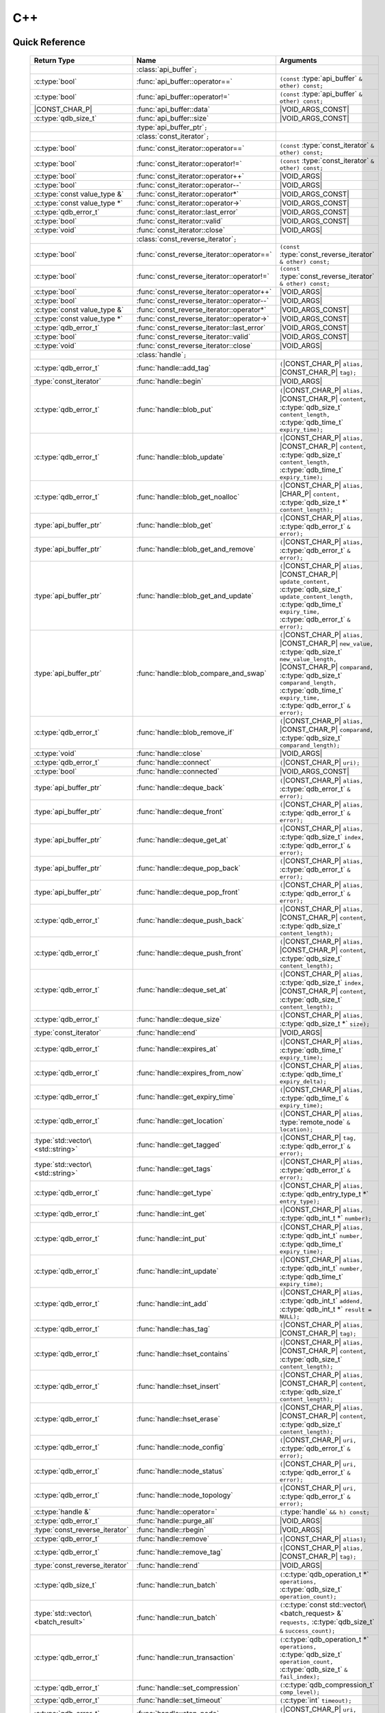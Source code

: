 C++
====

.. default-domain:: cpp
.. cpp:namespace:: qdb
.. highlight:: cpp

.. // Can't pull the same :type: instead of :func: trick like I did in c.rst.
.. // The CPP parser is too smart to be fooled. We'll have to live with the extra ().

Quick Reference
---------------

.. |CONST| replace:: ``const``
..

.. |VOID_ARGS| replace:: ``(``\ :c:type:`void`\ ``);``
..

.. |VOID_ARGS_CONST| replace:: ``(``\ :c:type:`void`\ ``) const;``
..

.. |CHAR_P| replace:: :c:type:`char` ``*``
..

.. |CONST_CHAR_P| replace:: |CONST| :c:type:`char` ``*``
..

.. TODO: batch_request
.. TODO: batch_result
.. TODO: remote_node
..

 ======================================= ================================================== ===================
        Return Type                                  Name                                       Arguments
 ======================================= ================================================== ===================
  ..                                     :class:`api_buffer`\ ``;``                         ..
  :c:type:`bool`                         :func:`api_buffer::operator==`                     ``(const`` :type:`api_buffer` ``& other) const;``
  :c:type:`bool`                         :func:`api_buffer::operator!=`                     ``(const`` :type:`api_buffer` ``& other) const;``
  |CONST_CHAR_P|                         :func:`api_buffer::data`                           |VOID_ARGS_CONST|
  :c:type:`qdb_size_t`                     :func:`api_buffer::size`                           |VOID_ARGS_CONST|
  ..                                     :type:`api_buffer_ptr`\ ``;``                      ..
  ..                                     :class:`const_iterator`\ ``;``                     ..
  :c:type:`bool`                         :func:`const_iterator::operator==`                 ``(const`` :type:`const_iterator` ``& other) const;``
  :c:type:`bool`                         :func:`const_iterator::operator!=`                 ``(const`` :type:`const_iterator` ``& other) const;``
  :c:type:`bool`                         :func:`const_iterator::operator++`                 |VOID_ARGS|
  :c:type:`bool`                         :func:`const_iterator::operator--`                 |VOID_ARGS|
  :c:type:`const value_type &`           :func:`const_iterator::operator*`                  |VOID_ARGS_CONST|
  :c:type:`const value_type *`           :func:`const_iterator::operator->`                 |VOID_ARGS_CONST|
  :c:type:`qdb_error_t`                  :func:`const_iterator::last_error`                 |VOID_ARGS_CONST|
  :c:type:`bool`                         :func:`const_iterator::valid`                      |VOID_ARGS_CONST|
  :c:type:`void`                         :func:`const_iterator::close`                      |VOID_ARGS|
  ..                                     :class:`const_reverse_iterator`\ ``;``             ..
  :c:type:`bool`                         :func:`const_reverse_iterator::operator==`         ``(const`` :type:`const_reverse_iterator` ``& other) const;``
  :c:type:`bool`                         :func:`const_reverse_iterator::operator!=`         ``(const`` :type:`const_reverse_iterator` ``& other) const;``
  :c:type:`bool`                         :func:`const_reverse_iterator::operator++`         |VOID_ARGS|
  :c:type:`bool`                         :func:`const_reverse_iterator::operator--`         |VOID_ARGS|
  :c:type:`const value_type &`           :func:`const_reverse_iterator::operator*`          |VOID_ARGS_CONST|
  :c:type:`const value_type *`           :func:`const_reverse_iterator::operator->`         |VOID_ARGS_CONST|
  :c:type:`qdb_error_t`                  :func:`const_reverse_iterator::last_error`         |VOID_ARGS_CONST|
  :c:type:`bool`                         :func:`const_reverse_iterator::valid`              |VOID_ARGS_CONST|
  :c:type:`void`                         :func:`const_reverse_iterator::close`              |VOID_ARGS|
  ..                                     :class:`handle`\ ``;``                             ..
  :c:type:`qdb_error_t`                  :func:`handle::add_tag`                            ``(``\ |CONST_CHAR_P| ``alias,`` |CONST_CHAR_P| ``tag);``
  :type:`const_iterator`                 :func:`handle::begin`                              |VOID_ARGS|
  :c:type:`qdb_error_t`                  :func:`handle::blob_put`                           ``(``\ |CONST_CHAR_P| ``alias,`` |CONST_CHAR_P| ``content,`` :c:type:`qdb_size_t` ``content_length,`` :c:type:`qdb_time_t` ``expiry_time);``
  :c:type:`qdb_error_t`                  :func:`handle::blob_update`                        ``(``\ |CONST_CHAR_P| ``alias,`` |CONST_CHAR_P| ``content,`` :c:type:`qdb_size_t` ``content_length,`` :c:type:`qdb_time_t` ``expiry_time);``
  :c:type:`qdb_error_t`                  :func:`handle::blob_get_noalloc`                   ``(``\ |CONST_CHAR_P| ``alias,`` |CHAR_P| ``content,`` :c:type:`qdb_size_t *` ``content_length);``
  :type:`api_buffer_ptr`                 :func:`handle::blob_get`                           ``(``\ |CONST_CHAR_P| ``alias,`` :c:type:`qdb_error_t` ``&`` ``error);``
  :type:`api_buffer_ptr`                 :func:`handle::blob_get_and_remove`                ``(``\ |CONST_CHAR_P| ``alias,`` :c:type:`qdb_error_t` ``&`` ``error);``
  :type:`api_buffer_ptr`                 :func:`handle::blob_get_and_update`                ``(``\ |CONST_CHAR_P| ``alias,`` |CONST_CHAR_P| ``update_content,`` :c:type:`qdb_size_t` ``update_content_length,`` :c:type:`qdb_time_t` ``expiry_time,`` :c:type:`qdb_error_t` ``&`` ``error);``
  :type:`api_buffer_ptr`                 :func:`handle::blob_compare_and_swap`              ``(``\ |CONST_CHAR_P| ``alias,`` |CONST_CHAR_P| ``new_value,`` :c:type:`qdb_size_t` ``new_value_length,`` |CONST_CHAR_P| ``comparand,`` :c:type:`qdb_size_t` ``comparand_length,`` :c:type:`qdb_time_t` ``expiry_time,`` :c:type:`qdb_error_t` ``&`` ``error);``
  :c:type:`qdb_error_t`                  :func:`handle::blob_remove_if`                     ``(``\ |CONST_CHAR_P| ``alias,`` |CONST_CHAR_P| ``comparand,`` :c:type:`qdb_size_t` ``comparand_length);``
  :c:type:`void`                         :func:`handle::close`                              |VOID_ARGS|
  :c:type:`qdb_error_t`                  :func:`handle::connect`                            ``(``\ |CONST_CHAR_P| ``uri);``
  :c:type:`bool`                         :func:`handle::connected`                          |VOID_ARGS_CONST|
  :type:`api_buffer_ptr`                 :func:`handle::deque_back`                         ``(``\ |CONST_CHAR_P| ``alias,`` :c:type:`qdb_error_t` ``&`` ``error);``
  :type:`api_buffer_ptr`                 :func:`handle::deque_front`                        ``(``\ |CONST_CHAR_P| ``alias,`` :c:type:`qdb_error_t` ``&`` ``error);``
  :type:`api_buffer_ptr`                 :func:`handle::deque_get_at`                       ``(``\ |CONST_CHAR_P| ``alias,`` :c:type:`qdb_size_t` ``index,`` :c:type:`qdb_error_t` ``&`` ``error);``
  :type:`api_buffer_ptr`                 :func:`handle::deque_pop_back`                     ``(``\ |CONST_CHAR_P| ``alias,`` :c:type:`qdb_error_t` ``&`` ``error);``
  :type:`api_buffer_ptr`                 :func:`handle::deque_pop_front`                    ``(``\ |CONST_CHAR_P| ``alias,`` :c:type:`qdb_error_t` ``&`` ``error);``
  :c:type:`qdb_error_t`                  :func:`handle::deque_push_back`                    ``(``\ |CONST_CHAR_P| ``alias,`` |CONST_CHAR_P| ``content,`` :c:type:`qdb_size_t` ``content_length);``
  :c:type:`qdb_error_t`                  :func:`handle::deque_push_front`                   ``(``\ |CONST_CHAR_P| ``alias,`` |CONST_CHAR_P| ``content,`` :c:type:`qdb_size_t` ``content_length);``
  :c:type:`qdb_error_t`                  :func:`handle::deque_set_at`                       ``(``\ |CONST_CHAR_P| ``alias,`` :c:type:`qdb_size_t` ``index,`` |CONST_CHAR_P| ``content,`` :c:type:`qdb_size_t` ``content_length);``
  :c:type:`qdb_error_t`                  :func:`handle::deque_size`                         ``(``\ |CONST_CHAR_P| ``alias,`` :c:type:`qdb_size_t *` ``size);``
  :type:`const_iterator`                 :func:`handle::end`                                |VOID_ARGS|
  :c:type:`qdb_error_t`                  :func:`handle::expires_at`                         ``(``\ |CONST_CHAR_P| ``alias,`` :c:type:`qdb_time_t` ``expiry_time);``
  :c:type:`qdb_error_t`                  :func:`handle::expires_from_now`                   ``(``\ |CONST_CHAR_P| ``alias,`` :c:type:`qdb_time_t` ``expiry_delta);``
  :c:type:`qdb_error_t`                  :func:`handle::get_expiry_time`                    ``(``\ |CONST_CHAR_P| ``alias,`` :c:type:`qdb_time_t` ``&`` ``expiry_time);``
  :c:type:`qdb_error_t`                  :func:`handle::get_location`                       ``(``\ |CONST_CHAR_P| ``alias,`` :type:`remote_node` ``&`` ``location);``
  :type:`std::vector\<std::string>`      :func:`handle::get_tagged`                         ``(``\ |CONST_CHAR_P| ``tag,`` :c:type:`qdb_error_t` ``&`` ``error);``
  :type:`std::vector\<std::string>`      :func:`handle::get_tags`                           ``(``\ |CONST_CHAR_P| ``alias,`` :c:type:`qdb_error_t` ``&`` ``error);``
  :c:type:`qdb_error_t`                  :func:`handle::get_type`                           ``(``\ |CONST_CHAR_P| ``alias,`` :c:type:`qdb_entry_type_t *` ``entry_type);``
  :c:type:`qdb_error_t`                  :func:`handle::int_get`                            ``(``\ |CONST_CHAR_P| ``alias,`` :c:type:`qdb_int_t *` ``number);``
  :c:type:`qdb_error_t`                  :func:`handle::int_put`                            ``(``\ |CONST_CHAR_P| ``alias,`` :c:type:`qdb_int_t` ``number,`` :c:type:`qdb_time_t` ``expiry_time);``
  :c:type:`qdb_error_t`                  :func:`handle::int_update`                         ``(``\ |CONST_CHAR_P| ``alias,`` :c:type:`qdb_int_t` ``number,`` :c:type:`qdb_time_t` ``expiry_time);``
  :c:type:`qdb_error_t`                  :func:`handle::int_add`                            ``(``\ |CONST_CHAR_P| ``alias,`` :c:type:`qdb_int_t` ``addend,`` :c:type:`qdb_int_t *` ``result = NULL);``
  :c:type:`qdb_error_t`                  :func:`handle::has_tag`                            ``(``\ |CONST_CHAR_P| ``alias,`` |CONST_CHAR_P| ``tag);``
  :c:type:`qdb_error_t`                  :func:`handle::hset_contains`                      ``(``\ |CONST_CHAR_P| ``alias,`` |CONST_CHAR_P| ``content,`` :c:type:`qdb_size_t` ``content_length);``
  :c:type:`qdb_error_t`                  :func:`handle::hset_insert`                        ``(``\ |CONST_CHAR_P| ``alias,`` |CONST_CHAR_P| ``content,`` :c:type:`qdb_size_t` ``content_length);``
  :c:type:`qdb_error_t`                  :func:`handle::hset_erase`                         ``(``\ |CONST_CHAR_P| ``alias,`` |CONST_CHAR_P| ``content,`` :c:type:`qdb_size_t` ``content_length);``
  :c:type:`qdb_error_t`                  :func:`handle::node_config`                        ``(``\ |CONST_CHAR_P| ``uri,`` :c:type:`qdb_error_t` ``&`` ``error);``
  :c:type:`qdb_error_t`                  :func:`handle::node_status`                        ``(``\ |CONST_CHAR_P| ``uri,`` :c:type:`qdb_error_t` ``&`` ``error);``
  :c:type:`qdb_error_t`                  :func:`handle::node_topology`                      ``(``\ |CONST_CHAR_P| ``uri,`` :c:type:`qdb_error_t` ``&`` ``error);``
  :c:type:`handle &`                     :func:`handle::operator=`                          ``(``\ :type:`handle` ``&& h) const;``
  :c:type:`qdb_error_t`                  :func:`handle::purge_all`                          |VOID_ARGS|
  :type:`const_reverse_iterator`         :func:`handle::rbegin`                             |VOID_ARGS|
  :c:type:`qdb_error_t`                  :func:`handle::remove`                             ``(``\ |CONST_CHAR_P| ``alias);``
  :c:type:`qdb_error_t`                  :func:`handle::remove_tag`                         ``(``\ |CONST_CHAR_P| ``alias,`` |CONST_CHAR_P| ``tag);``
  :type:`const_reverse_iterator`         :func:`handle::rend`                               |VOID_ARGS|
  :c:type:`qdb_size_t`                   :func:`handle::run_batch`                          ``(``:c:type:`qdb_operation_t *` ``operations,`` :c:type:`qdb_size_t` ``operation_count);``
  :type:`std::vector\<batch_result>`     :func:`handle::run_batch`                          ``(``:c:type:`const std::vector\<batch_request> &` ``requests,`` :c:type:`qdb_size_t` ``&`` ``success_count);``
  :c:type:`qdb_error_t`                  :func:`handle::run_transaction`                    ``(``:c:type:`qdb_operation_t *` ``operations,`` :c:type:`qdb_size_t` ``operation_count,`` :c:type:`qdb_size_t` ``&`` ``fail_index);``
  :c:type:`qdb_error_t`                  :func:`handle::set_compression`                    ``(``\ :c:type:`qdb_compression_t` ``comp_level);``
  :c:type:`qdb_error_t`                  :func:`handle::set_timeout`                        ``(``\ :c:type:`int` ``timeout);``
  :c:type:`qdb_error_t`                  :func:`handle::stop_node`                          ``(``\ |CONST_CHAR_P| ``uri,`` |CONST_CHAR_P| ``reason);``
  :c:type:`qdb_error_t`                  :func:`handle::trim_all`                           |VOID_ARGS|
  ..                                     :type:`handle_ptr`\ ``;``                          ..
  :type:`std::string`                    :func:`make_error_string`                          ``(``:c:type:`qdb_error_t` ``err);``
  :type:`api_buffer_ptr`                 :func:`make_api_buffer_ptr`                        ``(``:c:type:`qdb_handle_t` ``h,`` |CONST_CHAR_P| ``data,`` :c:type:`qdb_size_t` ``length);``

 ======================================= ================================================== ===================



Introduction
--------------

The quasardb C++ API is a wrapper around the C API that brings convenience and flexibility without sacrificing performance. Because the behaviour is similar to the C API, you may wish to familiarize yourself with the C API before working with the C++ API (see :doc:`c`).

Installing
--------------

The C++ API package is qdb-capi-<version>, and can be downloaded from the Bureau 14 download site. All information regarding the Bureau 14 download site is in your welcome e-mail. The contents of the C++ API package are:

.. code-block:: none

    \qdb-capi-<version>
          \doc        // This documentation
          \example    // C and C++ API examples
          \include    // C and C++ header files
          \lib        // QDB API shared libraries

All functions, typedefs and enums are made available in the ``include/qdb/client.hpp`` header file. All classes and methods reside in the ``qdb`` namespace.

Both the C and C++ header files must be linked into the client executable. No other linking is required.

The handle object
-------------------

The :cpp:class:`handle` object is non-copiable. Move semantics are supported through rvalue references but must be enabled by setting the  ``QDBAPI_RVALUE_SUPPORT`` macro to 1. For example::

    #define QDBAPI_RVALUE_SUPPORT 1
    #include <qdb/client.hpp>

Handle objects can be used directly with the C API thanks to the overload of the cast operator. They will evaluate to false when not initialized::

    qdb::handle h;
    // some code...
    if (!h) // true if h isn't initialized
    {
        // ...
    }

    // initialization and connection

    // removes the entry "myalias" if it exists
    qdb_error_t r = qdb_remove(h, "myalias");
    if (r != qdb_e_ok)
    {
        // error management
    }


.. caution::
    Calling :c:func:`qdb_close` on a :cpp:class:`handle` leads to undefined behaviour. Generally speaking it is advised to use the handle object's methods rather than the C API functions. The cast operator is provided for compatibility only.

Handle objects can also be encapsulated in smart pointers. A definition as :cpp:type:`handle_ptr` is available. This requires a compiler with std::shared_ptr support.

The api_buffer object
-----------------------

The :cpp:class:`api_buffer` object is designed to be used via a smart pointer - whose definition is provided - and is returned by methods from the :cpp:class:`handle` object. It is possible to access the managed buffer directly (read-only) and query its size (see :cpp:func:`api_buffer::data` and :cpp:func:`api_buffer::size`).

Connecting to a cluster
--------------------------

The connection requires a :cpp:class:`handle` object and is done with the :cpp:func:`handle::connect` method::

    qdb::handle h;
    qdb_error_t r = h.connect("qdb://127.0.0.1:2836");

Handle::connect will both initialize the handle and connect to the cluster. If the connection fails, the handle will be reset.  Note that when the handle object goes out of scope, the connection will be terminated and the handle will be released.

.. caution::
    Concurrent calls to connect on the same handle object leads to undefined behaviour.

Adding and getting data to and from a cluster
---------------------------------------------

Although you may use the handle object with the C API, using the handle object's methods is recommended. For example, to put and get an entry, the C++ way::

    const char in_data[10];

    qdb_error_t r = h.put("entry", in_data, 0);
    if (r != qdb_e_ok)
    {
        // error management
    }

    // ...

    char out_data[10];
    qdb_error_t r = h.get("entry", out_data, 10);
    if (r != qdb_e_ok)
    {
        // error management
    }

The largest difference between the C and C++ get calls are their memory allocation lifetimes. The C call :c:func:`qdb_get` allocates a buffer of the needed size and must be explicitly freed. The C++ handle.get() method uses uses smart pointers to manage allocations lifetime.

In C, you would write::

    char * allocated_content = 0;
    qdb_size_t allocated_content_length = 0;
    r = qdb_get(handle, "entry", &allocated_content, &allocated_content_length);
    if (r != qdb_e_ok)
    {
        // error management
    }

    // ...
    // later
    // ...

    qdb_free_buffer(allocated_content);

In C++, you allocate an api_buffer_ptr and it is released when its reference count reaches zero, like a smart pointer::

    qdb_error_t r = qdb_e_ok;
    qdb::api_buffer_ptr allocated_content = h.get("entry", r);
    if (r != qdb_e_ok)
    {
        // error management
    }

Closing a connection
-----------------------

A connection can be explicitly closed and the handle released with the :cpp:func:`handle::close` method::

    h.close();

Note that when the :cpp:class:`handle` object is destroyed, :cpp:func:`handle::close` is automatically called.

.. caution::
    The usage of :c:func:`qdb_close` with :cpp:class:`handle` object results in undefined behaviour.

Expiry
-------

Expiry is set with :cpp:func:`handle::expires_at` and :cpp:func:`expires_from_now`. It is obtained with :cpp:func:`handle::get_expiry_time`. Expiry time is always in seconds, either relative to epoch (January 1st, 1970 00:00 UTC) when using :cpp:func:`handle::expires_at` or relative to the call time when using :cpp:func:`expires_from_now`.

.. danger::
    The behavior of :cpp:func:`expires_from_now` is undefined if the time zone or the clock of the client computer is improperly configured.

To set the expiry time of an entry to 1 minute, relative to the call time::

    char content[100];

    // ...

    r = h.put("myalias", content, sizeof(content), 0);
    if (r != qdb_error_ok)
    {
        // error management
    }

    r = h.expires_from_now("myalias", 60);
    if (r != qdb_error_ok)
    {
        // error management
    }

To prevent an entry from ever expiring::

    r = h.expires_at("myalias", 0);
    if (r != qdb_error_ok)
    {
        // error management
    }

By default, entries do not expire. To obtain the expiry time of an existing entry::

    qdb_time_t expiry_time = 0;
    r = h.get_expiry_time("myalias", &expiry_time);
    if (r != qdb_error_ok)
    {
        // error management
    }


Batch operations
-------------------

Batch operations are used similarly as in C, except a method :cpp:func:`handle::run_batch` is provided for convenience.

Iteration
-------------

Iteration on the cluster's entries can be done forward and backward.

An STL-like iterator API is provided which is compatible with STL algorithms::

    // forward loop
    std::for_each(h.begin(), h.end(), [](const qdb::const_iterator::value_type & v)
    {
        // work on the entry
        // v.first is an std::string refering to the entry's alias
        // v.second is qdb::api_buffer_ptr with the entry's content
    });

    // backward loop
    std::for_each(h.rbegin(), h.rend(), [](const qdb::const_reverse_iterator::value_type & v) { /* work on the entry */ });

There is however a significant difference with regular STL iterators: since entries are accessed remotely, an error may prevent the next entry from being retrieved, in which case the iterator will be considered to have reached the "end" of the iteration.

It is however possible to query the last error through the last_error() member function. The qdb_e_alias_not_found indicates the normal end of the iteration whereas other error statuses indicate that the iteration could not successfully complete. It is up to the programmer to decide what to do in case of error.

Iterators' value is a std::pair<std::string, qdb::api_buffer_ptr> which makes the manipulation of iterator associated data safe in most scenarii. Associated resources will be freed automatically through RAII.

The iterator api may throw the std::bad_alloc exception should a memory allocation fail.

.. note::
    Although each entry is returned only once, the order in which entries are returned is undefined.

Exceptions
------------

The quasardb C++ API does not throw any exception on its behalf, however situations such as low memory conditions may cause exceptions to be thrown.


Reference
----------------

.. cpp:class:: api_buffer

    An API allocated buffer returned by a method from the handle object. This object is meant to be used through the handle methods only.

    .. cpp:function:: bool operator == (const api_buffer & other) const

        Determine if two API buffers are identical.

        :param other: The api_buffer to compare against.
        :returns: True if the buffers are identical, false otherwise.

    .. cpp:function:: bool operator != (const api_buffer & other) const

        Determine if two API buffers are not identical.

        :param other: The api_buffer to compare against.
        :returns: True if the buffers are not identical, false otherwise.

    .. cpp:function:: const char * data(void) const

        Access the managed buffer, read-only.

        :returns: A pointer to the managed buffer.

    .. cpp:function:: qdb_size_t size(void) const

        Gives the size of the managed buffer.

        :returns: The size of the managed buffer.

.. cpp:type:: api_buffer_ptr

    A smart pointer to an api_buffer used by the handle object.


.. cpp:class:: const_iterator

    A forward iterator.

    .. cpp:function:: bool operator == (const const_iterator & other) const

        Determine if two const_iterators are identical.

        :param other: The const_iterator to compare against.
        :returns: True if the iterators are identical, false otherwise.

    .. cpp:function:: bool operator != (const const_iterator & other) const

        Determine if two const_iterators are not identical.

        :param other: The const_iterator to compare against.
        :returns: True if the const_iterators are not identical, false otherwise.

    .. cpp:function:: const_iterator & operator ++ (void)

        Moves the iterator one entry forward. If no entry is available, error code will be set to qdb_e_alias_not_found.

        :returns: The updated iterator

    .. cpp:function:: const_iterator & operator -- (void)

        Moves the iterator one entry backward. If no entry is available, error code will be set to qdb_e_alias_not_found.

    .. cpp:function:: const value_type & operator * (void) const

        Gets the value of the object at the iterator.

        :returns: A key/value pair.

    .. cpp:function:: const value_type & operator -> (void) const

        Gets a pointer to the object at the iterator.

        :returns: A pointer to a key/value pair.

    .. cpp:function:: qdb_error_t last_error(void) const

        :returns: The error code of the last iterator operation

    .. cpp:function:: bool valid(void) const

        :returns: true if the iterator is valid and points to an entry

    .. cpp:function:: void close(void)

        Closes the connection to the iterator.


.. cpp:class:: const_reverse_iterator

    A reverse iterator.

    .. cpp:function:: bool operator == (const const_reverse_iterator & other) const

        Determine if two const_reverse_iterators are identical.

        :param other: The const_reverse_iterator to compare against.
        :returns: True if the iterators are identical, false otherwise.

    .. cpp:function:: bool operator != (const const_reverse_iterator & other) const

        Determine if two const_reverse_iterators are not identical.

        :param other: The const_reverse_iterator to compare against.
        :returns: True if the const_reverse_iterators are not identical, false otherwise.

    .. cpp:function:: const_reverse_iterator & operator ++ (void)

        Moves the iterator one entry backward. If no entry is available, error code will be set to qdb_e_alias_not_found.

        :returns: The updated iterator

    .. cpp:function:: const_reverse_iterator & operator -- (void)

        Moves the iterator one entry forward. If no entry is available, error code will be set to qdb_e_alias_not_found.

    .. cpp:function:: const value_type & operator * (void) const

        Gets the value of the object at the iterator.

        :returns: A key/value pair.

    .. cpp:function:: const value_type & operator -> (void) const

        Gets a pointer to the object at the iterator.

        :returns: A pointer to a key/value pair.

    .. cpp:function:: bool valid(void) const

        :returns: true if the iterator is valid and points to an entry

    .. cpp:function:: qdb_error_t last_error(void) const

        :returns: The error code of the last iterator operation

    .. cpp:function:: void close(void)

        Closes the connection to the iterator.


.. cpp:class:: handle

    .. cpp:function:: handle & operator = (handle && h) const

        Move constructor for handle. Requires ```#define QDBAPI_RVALUE_SUPPORT 1```.

        :param h: The original handle pointer.
        :returns: The new handle pointer.

    .. cpp:function:: const_iterator begin(void)

       :returns: A forward iterator pointing to the first entry in the cluster.

    .. cpp:function:: const_iterator end(void)

       :returns: A forward iterator pointing beyond the last entry in the cluster.

    .. cpp:function:: const_reverse_iterator rbegin(void)

       :returns: A reverse iterator pointing to the last entry in the cluster.

    .. cpp:function:: const_reverse_iterator rend(void)

       :returns: A reverse iterator pointing before the first entry in the cluster.

    .. cpp:function:: void close(void)

        Close the handle and release all associated resources.

    .. cpp:function:: bool connected(void) const

        Determine if the handle is connected or not.

        :returns: true if the handle is connected, false otherwise

    .. cpp:function:: void set_timeout(int timeout)

        Set the timeout, in milliseconds, for all operations.

        :param timeout: The timeout, in milliseconds.

    .. cpp:function:: void set_compression(qdb_compression_t comp_level)

        Sets the compression level for all network calls.

        :param comp_level: The compression level.

    .. cpp:function:: qdb_error_t connect(const char * uri)

        Initialize all required resources and connect to a remote host.

        :param host: A pointer to a null-terminated string in the format "qdb://host:port[,host:port]".

        :returns: An error code of type :cpp:type:`qdb_error_t`

    .. cpp:function:: qdb_error_t blob_put(const char * alias, const char * content, qdb_size_t content_length, qdb_time_t expiry_time)

        Adds an entry to the quasardb server. If the entry already exists the method will fail and will return ``qdb_e_alias_already_exists``.

        The handle must be initialized and connected (see :cpp:func`connect).

        :param alias: A pointer to a null-terminated string representing the entry's alias to create.
        :param content: A pointer to a buffer that represents the entry's content to be added to the server.
        :param content_length: The length of the entry's content, in bytes.
        :param expiry_time: The absolute expiry time of the entry, in seconds, relative to epoch

        :returns: An error code of type :cpp:type:`qdb_error_t`

    .. cpp:function:: qdb_error_t int_get(const char * alias, qdb_int_t * number)

        Retrieves the value of an integer. The integer must already exist.

        :param alias: A pointer to a null-terminated string representing the entry's alias.
        :param number: The value of the retrieved qdb_int_t.

        :returns: An error code of type :cpp:type:`qdb_error_t`

    .. cpp:function:: qdb_error_t int_put(const char * alias, qdb_int_t number, qdb_time_t expiry_time)

        Creates a new integer. Errors if the integer already exists.

        :param alias: A pointer to a null-terminated string representing the entry's alias.
        :param number: The value of the retrieved qdb_int_t.
        :param expiry_time: The absolute expiry time of the entry, in seconds, relative to epoch

        :returns: An error code of type :cpp:type:`qdb_error_t`

    .. cpp:function:: qdb_error_t int_update(const char * alias, qdb_int_t number, qdb_time_t expiry_time)

        Updates an existing integer or creates one if it does not exist.

        :param alias: A pointer to a null-terminated string representing the entry's alias.
        :param number: The value of the retrieved qdb_int_t.
        :param expiry_time: The absolute expiry time of the entry, in seconds, relative to epoch

        :returns: An error code of type :cpp:type:`qdb_error_t`

    .. cpp:function:: qdb_error_t int_add(const char * alias, qdb_int_t addend, qdb_int_t * result = NULL)

        Atomically addes the value to the integer. The integer must already exist.

        :param alias: A pointer to a null-terminated string representing the entry's alias.
        :param addend: The value that will be added to the existing qdb_int_t.
        :param result: A pointer that will be updated to point to the new qdb_int_t.

        :returns: An error code of type :cpp:type:`qdb_error_t`

    .. cpp:function:: qdb_error_t deque_size(const char * alias, qdb_size_t * size)

        Retrieves the size of the queue. The queue must already exist.

        :param alias: A pointer to a null-terminated string representing the entry's alias.
        :param size: A pointer to a qdb_size_t that will be set to the content's size, in bytes.

        :returns: An error code of type :cpp:type:`qdb_error_t`

    .. cpp:function:: api_buffer_ptr deque_get_at(const char * alias, qdb_size_t index, qdb_error_t & error)

        Retrieves the value of the queue at the specified index. The queue must already exist.

        :param alias: A pointer to a null-terminated string representing the entry's alias.
        :param index: The index you wish to retrieve.
        :param error: A reference to an error that will receive the result of the operation.

        :returns: An api_buffer_ptr holding the entry content, if it exists, a null pointer otherwise.

    .. cpp:function:: qdb_error_t deque_set_at(const char * alias, qdb_size_t index, const char * content, qdb_size_t content_length)

        Sets the value of the queue at the specified index. The queue must already exist.

        :param alias: A pointer to a null-terminated string representing the entry's alias.
        :param index: The index you wish to retrieve.
        :param content: A pointer to a buffer that represents the entry's content to be added to the server.
        :param content_length: The length of the entry's content, in bytes.

        :returns: An error code of type :cpp:type:`qdb_error_t`

    .. cpp:function:: qdb_error_t deque_push_front(const char * alias, const char * content, qdb_size_t content_length)

        Inserts the content at the front of the queue. Creates the queue if it does not exist.

        :param alias: A pointer to a null-terminated string representing the entry's alias.
        :param content: A pointer to the content that will be added to the queue.
        :param content_length: A pointer to a qdb_size_t that will be set to the content's size, in bytes.

        :returns: An error code of type :cpp:type:`qdb_error_t`

    .. cpp:function:: qdb_error_t deque_push_back(const char * alias, const char * content, qdb_size_t content_length)

        Inserts the content at the back of the queue. Creates the queue if it does not exist.

        :param alias: A pointer to a null-terminated string representing the entry's alias.
        :param content: A pointer to the content that will be added to the queue.
        :param content_length: A pointer to a qdb_size_t that will be set to the content's size, in bytes.

        :returns: An error code of type :c:type:`qdb_error_t`

    .. cpp:function:: api_buffer_ptr deque_pop_front(const char * alias, qdb_error_t & error)

        Removes and retrieves the item at the front of the queue. The queue must already exist.

        :param alias: A pointer to a null-terminated string representing the entry's alias.
        :param error: A reference to an error that will receive the result of the operation.

        :returns: An api_buffer_ptr holding the entry content, if it exists, a null pointer otherwise.

    .. cpp:function:: api_buffer_ptr deque_pop_back(const char * alias, qdb_error_t & error)

        Removes and retrieves the item at the back of the queue. The queue must already exist.

        :param alias: A pointer to a null-terminated string representing the entry's alias.
        :param error: A reference to an error that will receive the result of the operation.

        :returns: An api_buffer_ptr holding the entry content, if it exists, a null pointer otherwise.

    .. cpp:function:: api_buffer_ptr deque_front(const char * alias, qdb_error_t & error)

        Retrieves the item at the front of the queue. The queue must already exist.

        :param alias: A pointer to a null-terminated string representing the entry's alias.
        :param error: A reference to an error that will receive the result of the operation.

        :returns: An api_buffer_ptr holding the entry content, if it exists, a null pointer otherwise.

    .. cpp:function:: api_buffer_ptr deque_back(const char * alias, qdb_error_t & error)

        Retrieves the item at the back of the queue. The queue must already exist.

        :param alias: A pointer to a null-terminated string representing the entry's alias.
        :param error: A reference to an error that will receive the result of the operation.

        :returns: An api_buffer_ptr holding the entry content, if it exists, a null pointer otherwise.

    .. cpp:function:: qdb_error_t hset_insert(const char * alias, const char * content, qdb_size_t content_length)

        Inserts a value into a hset. Creates the hset if it does not already exist.

        :param alias: A pointer to a null-terminated string representing the entry's alias.
        :param content: A pointer to the content that will be added to the hset.
        :param content_length: A qdb_size_t with the length of the target buffer, in bytes.

        :returns: An error code of type :c:type:`qdb_error_t`

    .. cpp:function:: qdb_error_t hset_erase(const char * alias, const char * content, qdb_size_t content_length)

        Removes a value from a hset. The hset must already exist.

        :param alias: A pointer to a null-terminated string representing the entry's alias.
        :param content: A pointer to the content that will be removed from the hset.
        :param content_length: A qdb_size_t with the length of the target buffer, in bytes.

        :returns: An error code of type :c:type:`qdb_error_t`

    .. cpp:function:: qdb_error_t hset_contains(const char * alias, const char * content, qdb_size_t content_length)

        Determines if a hset has a given value. The hset must already exist.

        :param alias: A pointer to a null-terminated string representing the entry's alias.
        :param content: A pointer to a buffer to search for and compare against.
        :param content_length: A qdb_size_t with the length of the target buffer, in bytes.

        :returns: An error code of type :c:type:`qdb_error_t`

    .. cpp:function:: qdb_error_t blob_update(const char * alias, const char * content, qdb_size_t content_length, qdb_time_t expiry_time)

        Updates an entry on the quasardb server. If the entry already exists, the content will be updated. If the entry does not exist, it will be created.

        The handle must be initialized and connected (see :cpp:func`connect).

        :param alias: A pointer to a null-terminated string representing the entry's alias to update.
        :param content: A pointer to a buffer that represents the entry's content to be updated to the server.
        :param content_length: The length of the entry's content, in bytes.
        :param expiry_time: The absolute expiry time of the entry, in seconds, relative to epoch

        :returns: An error code of type :cpp:type:`qdb_error_t`

    .. cpp:function:: qdb_error_t blob_get_noalloc(const char * alias, char * content, qdb_size_t * content_length)

        Retrieves an entry's content from the quasardb server. The caller is responsible for allocating and freeing the provided buffer.

        If the entry does not exist, the method will fail and return ``qdb_e_alias_not_found``.

        If the buffer is not large enough to hold the data, the function will fail and return ``qdb_e_buffer_too_small``. content_length will nevertheless be updated with entry size so that the caller may resize its buffer and try again.

        The handle must be initialized and connected (see :cpp:func`connect`).

        :param alias: A pointer to a null-terminated string representing the entry's alias whose content is to be retrieved.
        :param content: A pointer to an user allocated buffer that will receive the entry's content.
        :param content_length: A pointer to a qdb_size_t initialized with the length of the destination buffer, in bytes. It will be updated with the length of the retrieved content, even if the buffer is not large enough to hold all the data.

        :returns: An error code of type :cpp:type:`qdb_error_t`

    .. cpp:function:: qdb_size_t run_batch(qdb_operation_t * operations, qdb_size_t operation_count)

        Runs the provided operations in batch on the cluster. The operations are run in arbitrary order.

        It is preferred to use the std::vector version of run_batch where possible.

        :param operations: Pointer to an array of qdb_operation_t
        :param operation_count: Size of the array, in entry count

        :returns: The number of successful operations

    .. cpp:function:: std::vector run_batch(const std::vector<batch_request> & requests, qdb_size_t & success_count)

        Runs the provided operations in batch on the cluster. The operations are run in arbitrary order.

        :param requests: A vector containing the batch requests to run on the cluster.
        :param operation_count: A reference that will be set to the number of successful operations.

        :returns: A vector containing the batch results.

    .. cpp:function:: qdb_error_t run_transaction(qdb_operation_t * operations, qdb_size_t operation_count, qdb_size_t & fail_index)

        Runs the provided operations as a transaction on the cluster. The operations are run in the provided order. If any operation fails, all previously run operations are rolled back.

        :param operations: Pointer to an array of qdb_operation_t
        :param operation_count: Size of the array, in entry count
        :param fail_index: The index in the operations array for the operation that failed.

        :returns: An error code of type :c:type:`qdb_error_t`

    .. cpp:function:: api_buffer_ptr blob_get(const char * alias, qdb_error_t & error)

        Retrieves an entry's content from the quasardb server.

        If the entry does not exist, the function will fail and update error to ``qdb_e_alias_not_found``.

        The function will allocate a buffer large enough to hold the entry's content.

        The handle must be initialized and connected (see :cpp:func`connect).

        :param alias: A pointer to a null-terminated string representing the entry's alias whose content is to be retrieved.
        :param error: A reference to an error that will receive the result of the operation.

        :returns: An api_buffer_ptr holding the entry content, if it exists, a null pointer otherwise.

    .. cpp:function:: api_buffer_ptr blob_get_and_remove(const char * alias, qdb_error_t & error)

        Atomically gets an entry from the quasardb server and removes it. If the entry does not exist, the function will fail and update error to ``qdb_e_alias_not_found``.

        The function will allocate a buffer large enough to hold the entry's content.

        The handle must be initialized and connected (see :cpp:func`connect).

        :param alias: A pointer to a null-terminated string representing the entry's alias whose content is to be retrieved.
        :param error: A reference to an error that will receive the result of the operation.

        :returns: An api_buffer_ptr holding the entry content, if it exists, a null pointer otherwise.

    .. cpp:function:: api_buffer_ptr blob_get_and_update(const char * alias, const char * update_content, qdb_size_t update_content_length, qdb_time_t expiry_time, qdb_error_t & error)

        Atomically gets and updates (in this order) the entry on the quasardb server. The entry must already exist.

        The handle must be initialized and connected (see :cpp:func`connect).

        :param alias: A pointer to a null-terminated string representing the entry's alias to update.
        :param update_content: A pointer to a buffer that represents the entry's content to be updated to the server.
        :param update_content_length: The length of the buffer, in bytes.
        :param expiry_time: The absolute expiry time of the entry, in seconds, relative to epoch
        :param error: A reference to an error that will receive the result of the operation.

        :returns: An api_buffer_ptr holding the entry content, if it exists, a null pointer otherwise.

    .. cpp:function:: api_buffer_ptr blob_compare_and_swap(const char * alias, const char * new_value, qdb_size_t new_value_length, const char * comparand, qdb_size_t comparand_length, qdb_time_t expiry_time, qdb_error_t & error)

        Atomically compares the entry with comparand and updates it to new_value if, and only if, they match. Always return the original value of the entry.

        The handle must be initialized and connected (see :cpp:func`connect).

        :param alias: A pointer to a null-terminated string representing the entry's alias to compare to.
        :param new_value: A pointer to a buffer that represents the entry's content to be updated to the server in case of match.
        :param new_value_length: The length of the buffer, in bytes.
        :param comparand: A pointer to a buffer that represents the entry's content to be compared to.
        :param comparand_length: The length of the buffer, in bytes.
        :param expiry_time: The absolute expiry time of the entry, in seconds, relative to epoch
        :param error: A reference to an error that will receive the result of the operation.

        :returns: An api_buffer_ptr holding the entry content, if it exists, a null pointer otherwise.

    .. cpp:function:: qdb_error_t expires_at(const char * alias, qdb_time_t expiry_time)

        Sets the expiry time of an existing entry from the quasardb cluster. A value of zero means the entry never expires.

        The handle must be initialized and connected (see :cpp:func`connect).

        :param alias: A pointer to a null-terminated string representing the entry's alias for which the expiry must be set.
        :param expiry_time: Absolute time after which the entry expires

        :returns: An error code of type :cpp:type:`qdb_error_t`

    .. cpp:function:: qdb_error_t expires_from_now(const char * alias, qdb_time_t expiry_delta)

        Sets the expiry time of an existing entry from the quasardb cluster. A value of zero means the entry expires as soon as possible.

        The handle must be initialized and connected (see :cpp:func`connect).

        :param alias: A pointer to a null-terminated string representing the entry's alias for which the expiry must be set.
        :param expiry_time: Time in seconds, relative to the call time, after which the entry expires

        :returns: An error code of type :cpp:type:`qdb_error_t`

    .. cpp:function:: qdb_error_t get_expiry_time(const char * alias, qdb_time_t & expiry_time)

        Retrieves the expiry time of an existing entry. A value of zero means the entry never expires.

        The handle must be initialized and connected (see :cpp:func`connect).

        :param alias: A pointer to a null-terminated string representing the entry's alias for which the expiry must be get.
        :param expiry_time: A pointer to a qdb_time_t that will receive the absolute expiry time.

        :returns: An error code of type :cpp:type:`qdb_error_t`

    .. cpp:function:: qdb_error_t get_location(const char * alias, remote_node & location)

        Retrieves an array of locations where the entry is stored in the cluster.

        The handle must be initialized (see :c:func:`qdb_open` and :c:func:`qdb_open_tcp`) and the connection established (see :c:func:`qdb_connect`).

        :param alias: A pointer to a null-terminated string representing the entry's alias.
        :param location: A pointer to a qdb_remote_node_t that will receive the entry locations.

        :returns: An error code of type :c:type:`qdb_error_t`

    .. cpp:function:: qdb_error_t get_type(const char * alias, qdb_entry_type_t * entry_type)

        Retrieves the type of the entry.

        The handle must be initialized (see :c:func:`qdb_open` and :c:func:`qdb_open_tcp`) and the connection established (see :c:func:`qdb_connect`).

        :param alias: A pointer to a null-terminated string representing the entry's alias.
        :param location: A pointer to a qdb_entry_type_t that will receive the entry locations.

        :returns: An error code of type :c:type:`qdb_error_t`

    .. cpp:function:: qdb_error_t node_status(const char * uri, qdb_error_t & error)

        Obtains a node status as a JSON string.

        The handle must be initialized and connected (see :cpp:func`connect).

        :param node: A pointer to a null-terminated string in the format "qdb://host:port".
        :param error: A reference to an error code that will be updated according to the success of the operation

        :returns: The status of the node as a JSON string.

    .. cpp:function:: qdb_error_t node_config(const char * uri, qdb_error_t & error)

        Obtains a node configuration as a JSON string.

        The handle must be initialized and connected (see :cpp:func`connect).

        :param node: A pointer to a null-terminated string in the format "qdb://host:port".
        :param error: A reference to an error code that will be updated according to the success of the operation

        :returns: The configuration of the node as a JSON string.

    .. cpp:function:: qdb_error_t node_topology(const char * uri, qdb_error_t & error)

        Obtains a node topology as a JSON string.

        The handle must be initialized and connected (see :cpp:func`connect).

        :param node: A pointer to a null-terminated string in the format "qdb://host:port".
        :param error: A reference to an error code that will be updated according to the success of the operation

        :returns: The topology of the node as a JSON string.

    .. cpp:function:: qdb_error_t stop_node(const char * uri, const char * reason)

        Stops the node designated by its host and port number. This stop is generally effective a couple of seconds after it has been issued,
        enabling inflight calls to complete successfully.

        The handle must be initialized and connected (see :cpp:func`connect).

        :param node: A pointer to a null-terminated string in the format "qdb://host:port".
        :param reason: A pointer to a null-terminated string detailling the reason for the stop that will appear in the remote node's log.

        :returns: An error code of type :cpp:type:`qdb_error_t`

        .. caution:: This function is meant for very specific use cases and its usage is discouraged.

    .. cpp:function:: qdb_error_t remove(const char * alias)

        Removes an entry from the quasardb server. If the entry does not exist, the function will fail and return ``qdb_e_alias_not_found``.

        The handle must be initialized and connected (see :cpp:func`connect).

        :param alias: A pointer to a null-terminated string representing the entry's alias to delete.

        :returns: An error code of type :cpp:type:`qdb_error_t`

    .. cpp:function:: qdb_error_t blob_remove_if(const char * alias, const char * comparand, qdb_size_t comparand_length)

        Removes an entry from the quasardb server if it matches comparand. The operation is atomic. If the entry does not exist, the function will fail and return ``qdb_e_alias_not_found``.

        The handle must be initialized and connected (see :cpp:func`connect).

        :param alias: A pointer to a null-terminated string representing the entry's alias to delete.
        :param comparand: A pointer to a buffer that represents the entry's content to be compared to.
        :param comparand_length: The length of the buffer, in bytes.

        :returns: An error code of type :cpp:type:`qdb_error_t`

    .. cpp:function:: qdb_error_t add_tag(const char * alias, const char * tag)

        Assigns a tag to an entry. The tag is created if it does not exist.

        :param alias: A pointer to a null-terminated string representing the entry's alias.
        :param tag: A pointer to a null-terminated string representing the tag.

        :returns: An error code of type :c:type:`qdb_error_t`

    .. cpp:function:: qdb_error_t has_tag(const char * alias, const char * tag)

    Determines if a given tag has been assigned to an entry.

        :param alias: A pointer to a null-terminated string representing the entry's alias.
        :param tag: A pointer to a null-terminated string representing the tag.

        :returns: An error code of type :c:type:`qdb_error_t`

    .. cpp:function:: qdb_error_t remove_tag(const char * alias, const char * tag)

        Removes a tag assignment from an entry.

        :param alias: A pointer to a null-terminated string representing the entry's alias.
        :param tag: A pointer to a null-terminated string representing the tag.

        :returns: An error code of type :c:type:`qdb_error_t`

    .. cpp:function:: std::vector<std::string> get_tagged(const char * tag, qdb_error_t & error)

        Retrieves the aliases that have been tagged with the given tag.

        :param tag: A pointer to a null-terminated string representing the tag.
        :param error: A qdb_error_t reference that will be set to the error code, if any.

        :returns: A std::vector containing the aliases tagged with the tag.

    .. cpp:function:: std::vector<std::string> get_tags(const char * alias, qdb_error_t & error)

        Retrieves the tags assigned to the given alias.

        :param alias: A pointer to a null-terminated string representing the alias.
        :param error: A qdb_error_t reference that will be set to the error code, if any.

        :returns: A std::vector containing the tags assigned to the alias.

    .. cpp:function:: qdb_error_t purge_all(void)

        Removes all the entries on all the nodes of the quasardb cluster. The function returns when the command has been dispatched and executed on the whole cluster or an error occurred.

        This call is *not* atomic; if the command cannot be dispatched on the whole cluster, it will be dispatched on as many nodes as possible and the function will return with a qdb_e_ok code.

        The handle must be initialized and connected (see :cpp:func`connect).

        :returns: An error code of type :cpp:type:`qdb_error_t`

        .. caution:: This function is meant for very specific use cases and its usage is discouraged.

    .. cpp:function:: qdb_error_t trim_all(void)

        Manually runs the garbage collector, removing stale versions of entries from the cluster. This may free a small portion of disk space or memory.

        This call is **not** atomic: if the command cannot be dispatched on the whole cluster, it will be dispatched on as many nodes as possible and the function will return with a qdb_e_ok code.

        The handle must be initialized (see :c:func:`qdb_open` and :c:func:`qdb_open_tcp`) and the connection established (see :c:func:`qdb_connect`).

        :returns: An error code of type :c:type:`qdb_error_t`




.. cpp:type:: handle_ptr

    A smart pointer to a handle object.

.. cpp:function:: std::string make_error_string(qdb_error_t err)

    Translate an error code into a meaningful English message. This function never fails.

    :param err: The error code to translate

    :returns: A STL string containing an English sentence describing the error.

.. cpp:function:: api_buffer_ptr make_api_buffer_ptr(qdb_handle_t h, const char * data, qdb_size_t length)

    Allocates an api_buffer_ptr.

    :param h: A qdb handle.
    :param data: A pointer to a buffer that represents the entry's content.
    :param length: The length of the buffer, in bytes.
